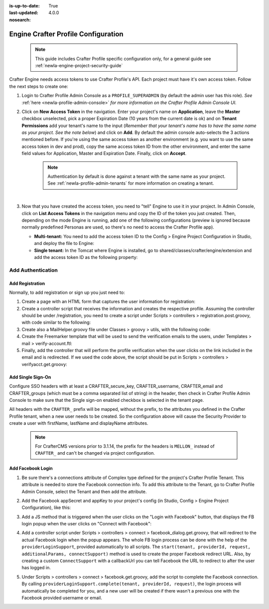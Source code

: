 :is-up-to-date: True
:last-updated: 4.0.0
:nosearch:

.. index:: Engine Crafter Profile Configuration

.. _newIa-engine-crafter-profile-configuration:

====================================
Engine Crafter Profile Configuration
====================================

   .. note:: This guide includes Crafter Profile specific configuration only, for a general guide see
             :ref:`newIa-engine-project-security-guide`

Crafter Engine needs access tokens to use Crafter Profile's API. Each project must have it's own access token. Follow the
next steps to create one:

#.  Login to Crafter Profile Admin Console as a ``PROFILE_SUPERADMIN`` (by default the admin user has this role).  *See* :ref:`here <newIa-profile-admin-console>` *for more information on the Crafter Profile Admin Console UI.*
#.  Click on **New Access Token** in the navigation. Enter your project's name on **Application**, leave the **Master** checkbox
    unselected, pick a proper Expiration Date (10 years from the current date is ok) and on **Tenant Permissions** add
    your tenant's name to the input (*Remember that your tenant's name has to have the same name as your project.  See the note below*) and click on **Add**. By default the admin console auto-selects the 3 actions
    mentioned before. If you're using the same access token as another environment (e.g. you want to use the same 
    access token in dev and prod), copy the same access token ID from the other environment, and enter the same field 
    values for Application, Master and Expiration Date. Finally, click on **Accept**.

       .. note::
          Authentication by default is done against a tenant with the same name as your project.  See :ref:`newIa-profile-admin-tenants` for more information on creating a tenant.

    .. image:: /_static/images/new_access_token.png

    |

#.  Now that you have created the access token, you need to "tell" Engine to use it in your project. In Admin Console,
    click on **List Access Tokens** in the navigation menu and copy the ID of the token you just created. Then, depending
    on the mode Engine is running, add one of the following configurations (preview is ignored because normally 
    predefined Personas are used, so there's no need to access the Crafter Profile app).

    *   **Multi-tenant:** You need to add the access token ID to the Config > Engine Project Configuration in Studio, and deploy the file
        to Engine:

        .. code-block:: xml
          :linenos:

          <profile>
              <api>
                  <accessTokenId>6604d59a-fe1b-4cb3-a76f-bdb1eb61e8c2</accessTokenId>
              </api>
          </profile>

    *   **Single tenant:** In the Tomcat where Engine is installed, go to shared/classes/crafter/engine/extension and
        add the access token ID as the following property:

        .. code-block:: properties
          :linenos:

          crafter.profile.rest.client.accessToken.id=6604d59a-fe1b-4cb3-a76f-bdb1eb61e8c2

------------------
Add Authentication
------------------

Add Registration
================

Normally, to add registration or sign up you just need to:

#.  Create a page with an HTML form that captures the user information for registration:

    .. code-block:: html
      :linenos:

      <form action="/registration" method="post">
          Email: <input type="text" name="email"></input><br/>
          First Name: <input type="text" name="firstname"></input><br/>
          Last Name: <input type="text" name="lastname"></input><br/>
          Password: <input type="password" name="password"></input><br/>
          <button type="submit">Submit</button>
      </form>

#.  Create a controller script that receives the information and creates the respective profile. Assuming the 
    controller should be under /registration, you need to create a script under Scripts > controllers > 
    registration.post.groovy, with code similar to the following:
    
    .. code-block:: groovy
      :linenos:

      import utils.MailHelper

      import org.craftercms.engine.exception.HttpStatusCodeException
      import org.craftercms.profile.api.Profile
      import org.craftercms.security.utils.SecurityUtils

      def sendVerificationEmail(mailHelper, profile) {
          def token = profileService.createVerificationToken(profile.id.toString())
          def verificationUrl = urlTransformationService.transform("toFullUrl", "/verifyacct?token=${token.id}")
          def model = [:]
              model.profile = profile
              model.verificationUrl = verificationUrl

          mailHelper.sendEmail("noreply@example.com", profile.email, "Verify Account", "/templates/mail/verify-account.ftl", model)
      }

      def email = params.email
      def firstName = params.firstname
      def lastName = params.lastname
      def password = params.password

      if (!email) {
          throw new HttpStatusCodeException(400, "Bad request: missing email")
      } else if (!firstName) {
          throw new HttpStatusCodeException(400, "Bad request: missing first name")
      } else if (!lastName) {
          throw new HttpStatusCodeException(400, "Bad request: missing last name")
      } else if (!password) {
          throw new HttpStatusCodeException(400, "Bad request: missing password")
      }

      def profile = profileService.getProfileByUsername(siteContext.siteName, email)
      if (profile == null) {
          def attributes = [:]
              attributes.firstName = firstName
              attributes.lastName = lastName

          profile = profileService.createProfile(siteContext.siteName, email, password, email, false, null, attributes, null)

          sendVerificationEmail(new MailHelper(siteContext.freeMarkerConfig.configuration), profile)

          return "redirect:/"
      } else {
          throw new HttpStatusCodeException(400, "User '${email}' already exists")
      }

#.  Create also a MailHelper.groovy file under Classes > groovy > utils, with the following code:
    
    .. code-block:: groovy
      :linenos:

      package utils

      import java.util.Properties

      import org.craftercms.commons.mail.impl.EmailFactoryImpl
      import org.craftercms.engine.exception.HttpStatusCodeException
      import org.springframework.mail.javamail.JavaMailSenderImpl

      class MailHelper {

          def emailFactory

          def MailHelper(freeMarkerConfig) {
              def javaMailProperties = new Properties()
                  javaMailProperties["mail.smtp.auth"] = "false"
          		javaMailProperties["mail.smtp.starttls.enable"] = "false"

              def mailSender = new JavaMailSenderImpl()
                  mailSender.host = "localhost"
                  mailSender.port = 25
                  mailSender.protocol = "smtp"
                  mailSender.defaultEncoding = "UTF-8"
                  mailSender.javaMailProperties = javaMailProperties

              emailFactory = new EmailFactoryImpl()
              emailFactory.mailSender = mailSender
              emailFactory.freeMarkerConfig = freeMarkerConfig
          }

          def sendEmail(from, to, subject, templateName, templateModel) {
              emailFactory.getEmail(from, (String[])[ to ], null, null, subject, templateName, templateModel, true).send()
          }

      }

#.  Create the Freemarker template that will be used to send the verification emails to the users, under Templates > 
    mail > verify-account.ftl:

    .. code-block:: html
      :linenos:

      <p>Hi ${profile.attributes.firstName}!</p>

      <p>
          Thanks for joining MySite.com. To verify your new account, click or copy the link below in your browser:<br/>
          <a href="${verificationUrl}">${verificationUrl}</a>
      </p>

      <p>
          Thanks,<br/>
          The MySite.com Team
      </p>

#.  Finally, add the controller that will perform the profile verification when the user clicks on the link included 
    in the email and is redirected. If we used the code above, the script should be put in Scripts > controllers > 
    verifyacct.get.groovy:
    
    .. code-block:: groovy
      :linenos:

      import org.craftercms.engine.exception.HttpStatusCodeException

      def token = params.token
      if (token) {
          profileService.verifyProfile(token)

          return "/templates/web/account-verified.ftl"
      } else {
          throw new HttpStatusCodeException(400, "Bad request: token param is missing")
      }



Add Single Sign-On
==================

Configure SSO headers with at least a CRAFTER_secure_key, CRAFTER_username, CRAFTER_email and CRAFTER_groups (which must be a comma separated list of string) in the header, then check in Crafter Profile Admin Console to make sure
that the Single sign-on enabled checkbox is selected in the tenant page.

.. image:: /_static/images/sso_enabled.png

All headers with the ``CRAFTER_`` prefix will be mapped, without the prefix, to the attributes you defined in the
Crafter Profile tenant, when a new user needs to be created. So the configuration above will cause the Security 
Provider to create a user with firstName, lastName and displayName attributes.

   .. note::
      For CrafterCMS versions prior to 3.1.14, the prefix for the headers is ``MELLON_`` instead of ``CRAFTER_`` and can't be changed via project configuration.


Add Facebook Login
==================

#.  Be sure there's a connections attribute of Complex type defined for the project's Crafter Profile Tenant. This
    attribute is needed to store the Facebook connection info. To add this attribute to the Tenant, go to Crafter 
    Profile Admin Console, select the Tenant and then add the attribute.

    .. image:: /_static/images/connections_attribute.png

#.  Add the Facebook appSecret and appKey to your project's config (in Studio, Config > Engine Project Configuration), like this:

    .. code-block:: xml
      :linenos:

      <socialConnections>
          <facebookConnectionFactory>
              <appId>YOUR_APP_ID</appId>
              <appSecret>YOUR_APP_SECRET</appSecret>
          </facebookConnectionFactory>
      </socialConnections>

#.  Add a JS method that is triggered when the user clicks on the "Login with Facebook" button, that displays the FB 
    login popup when the user clicks on "Connect with Facebook":

    .. code-block:: javascript
      :linenos:

      $("#connect").click(function() {
          try {
              var top = (screen.height / 2) - (300/ 2);
              var left = (screen.width / 2) - (500 / 2);
              var fbDialog = window.open('/connect/facebook_dialog', 'fbDialog', 'width=500, height=300, top=' + top + ', left=' + left);
              var interval = setInterval(function() {
                  if (fbDialog == null || fbDialog.closed) {
                      clearInterval(interval);

                      location.reload();
                  }
              }, 1000);
          } catch(e) {}
      }

#.  Add a controller script under Scripts > controllers > connect > facebook_dialog.get.groovy, that will redirect to 
    the actual Facebook login when the popup appears. The whole FB login process can be done with the help of the 
    ``providerLoginSupport``, provided automatically to all scripts. The ``start(tenant, providerId, request, 
    additionalParams, connectSupport)`` method is used to create the proper Facebook redirect URL. Also, by creating 
    a custom ``ConnectSupport`` with a callbackUrl you can tell Facebook the URL to redirect to after the user has 
    logged in.
    
    .. code-block:: groovy
      :linenos:

      import org.springframework.social.connect.web.ConnectSupport
      import org.springframework.util.LinkedMultiValueMap

      def connectSupport = new ConnectSupport()
          connectSupport.callbackUrl = urlTransformationService.transform("toFullUrl", "/connect/facebook")

      def additionalParams = new LinkedMultiValueMap<String, String>()
          additionalParams.add("scope", "email,public_profile")
          additionalParams.add("display", "popup")

      return "redirect:" + providerLoginSupport.start(siteContext.siteName, "facebook", request, additionalParams, connectSupport)

#.  Under Scripts > controllers > connect > facebook.get.groovy, add the script to complete the Facebook connection. 
    By calling ``providerLoginSupport.complete(tenant, providerId, request)``, the login process will automatically 
    be completed for you, and a new user will be created if there wasn't a previous one with the Facebook provided 
    username or email.
    
    .. code-block:: groovy
      :linenos:

      providerLoginSupport.complete(siteContext.siteName, "facebook", request)

      return "/templates/web/fb-login-done.ftl"
